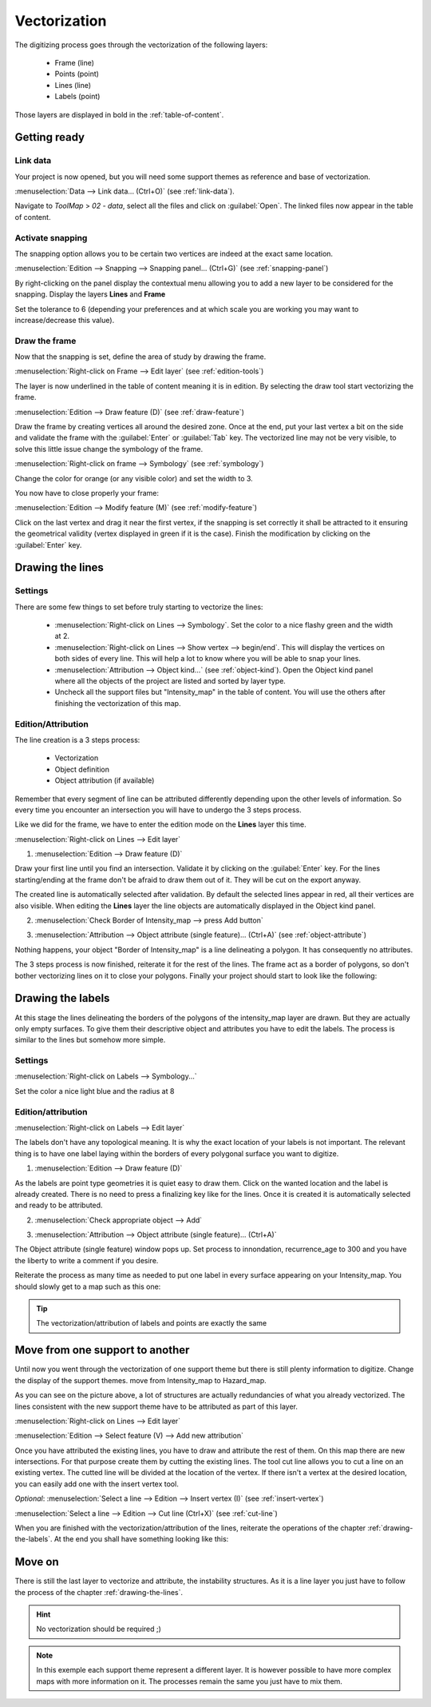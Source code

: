 Vectorization
======================

The digitizing process goes through the vectorization of the following layers:

  * Frame (line)
  * Points (point)
  * Lines (line)
  * Labels (point)

Those layers are displayed in bold in the :ref:`table-of-content`.

Getting ready
--------------------------------

Link data
^^^^^^^^^^^^^^^^^^^^^^^^^^^^^


Your project is now opened, but you will need some support themes as reference and base of vectorization.

:menuselection:`Data --> Link data... (Ctrl+O)` (see :ref:`link-data`).

Navigate to *ToolMap* > *02 - data*, select all the files and click on :guilabel:`Open`. The linked files now appear in the table of content.

Activate snapping
^^^^^^^^^^^^^^^^^^^^^^^^^^^^^

The snapping option allows you to be certain two vertices are indeed at the exact same location.

:menuselection:`Edition --> Snapping --> Snapping panel... (Ctrl+G)` (see :ref:`snapping-panel`)

By right-clicking on the panel display the contextual menu allowing you to add a new layer to be considered for the snapping. Display the layers **Lines** and **Frame**

Set the tolerance to 6 (depending your preferences and at which scale you are working you may want to increase/decrease this value).

.. image:: img/tuto-vectorization-snapping.png

Draw the frame
^^^^^^^^^^^^^^^^^^^^^^^^^^^^^

Now that the snapping is set, define the area of study by drawing the frame.

:menuselection:`Right-click on Frame --> Edit layer` (see :ref:`edition-tools`)

The layer is now underlined in the table of content meaning it is in edition. By selecting the draw tool start vectorizing the frame.

:menuselection:`Edition --> Draw feature (D)` (see :ref:`draw-feature`)

Draw the frame by creating vertices all around the desired zone. Once at the end, put your last vertex a bit on the side and validate the frame with the :guilabel:`Enter` or :guilabel:`Tab` key. The vectorized line may not be very visible, to solve this little issue change the symbology of the frame.

:menuselection:`Right-click on frame --> Symbology` (see :ref:`symbology`)

Change the color for orange (or any visible color) and set the width to 3.

.. image:: img/tuto-vectorization-frame1.png

You now have to close properly your frame:

:menuselection:`Edition --> Modify feature (M)` (see :ref:`modify-feature`)

Click on the last vertex and drag it near the first vertex, if the snapping is set correctly it shall be attracted to it ensuring the geometrical validity (vertex displayed in green if it is the case). Finish the modification by clicking on the :guilabel:`Enter` key.

.. image:: img/tuto-vectorization-frame2.png

.. _drawing-the-lines:

Drawing the lines
--------------------------------

Settings
^^^^^^^^^^^^^^^^^^^^^^^^^^^^^


There are some few things to set before truly starting to vectorize the lines:

  * :menuselection:`Right-click on Lines --> Symbology`.  Set the color to a nice flashy green and the width at 2.

  * :menuselection:`Right-click on Lines --> Show vertex --> begin/end`. This will display the vertices on both sides of every line. This will help a lot to know where you will be able to snap your lines.

  * :menuselection:`Attribution --> Object kind...` (see :ref:`object-kind`). Open the Object kind panel where all the objects of the project are listed and sorted by layer type.

  * Uncheck all the support files but "Intensity_map" in the table of content. You will use the others after finishing the vectorization of this map.

Edition/Attribution
^^^^^^^^^^^^^^^^^^^^^^^^^^^^^

The line creation is a 3 steps process:

  - Vectorization
  - Object definition
  - Object attribution (if available)

Remember that every segment of line can be attributed differently depending upon the other levels of information. So every time you encounter an intersection you will have to undergo the 3 steps process.

Like we did for the frame, we have to enter the edition mode on the **Lines** layer this time.

:menuselection:`Right-click on Lines --> Edit layer`


1. :menuselection:`Edition --> Draw feature (D)`

Draw your first line until you find an intersection. Validate it by clicking on the :guilabel:`Enter` key. For the lines starting/ending at the frame don't be afraid to draw them out of it. They will be cut on the export anyway.

.. image:: img/tuto-vectorization-line1.png

The created line is automatically selected after validation. By default the selected lines appear in red, all their vertices are also visible. When editing the **Lines** layer the line objects are automatically displayed in the Object kind panel.

2. :menuselection:`Check Border of Intensity_map --> press Add button`

.. image:: img/tuto-vectorization-line2.png

3. :menuselection:`Attribution --> Object attribute (single feature)... (Ctrl+A)` (see :ref:`object-attribute`)

Nothing happens, your object "Border of Intensity_map" is a line delineating a polygon. It has consequently no attributes.

The 3 steps process is now finished, reiterate it for the rest of the lines. The frame act as a border of polygons, so don't bother vectorizing lines on it to close your polygons. Finally your project should start to look like the following:

.. image:: img/tuto-vectorization-line4.png


.. _drawing-the-labels:

Drawing the labels
--------------------------------

At this stage the lines delineating the borders of the polygons of the intensity_map layer are drawn. But they are actually only empty surfaces. To give them their descriptive object and attributes you have to edit the labels. The process is similar to the lines but somehow more simple.

Settings
^^^^^^^^^^^^^^^^^^^^^^^^^^^^^

:menuselection:`Right-click on Labels --> Symbology...`

Set the color a nice light blue and the radius at 8

Edition/attribution
^^^^^^^^^^^^^^^^^^^^^^^^^^^^^

:menuselection:`Right-click on Labels --> Edit layer`

The labels don't have any topological meaning. It is why the exact location of your labels is not important. The relevant thing is to have one label laying within the borders of every polygonal surface you want to digitize.

1. :menuselection:`Edition --> Draw feature (D)`

As the labels are point type geometries it is quiet easy to draw them. Click on the wanted location and the label is already created. There is no need to press a finalizing key like for the lines. Once it is created it is automatically selected and ready to be attributed.

2. :menuselection:`Check appropriate object --> Add`

.. image:: img/tuto-vectorization-label1.png

3. :menuselection:`Attribution --> Object attribute (single feature)... (Ctrl+A)`

The Object attribute (single feature) window pops up. Set process to innondation, recurrence_age to 300 and you have the liberty to write a comment if you desire.

.. image:: img/tuto-vectorization-label2.png

Reiterate the process as many time as needed to put one label in every surface appearing on your Intensity_map. You should slowly get to a map such as this one:

.. image:: img/tuto-vectorization-label5.png

.. tip:: The vectorization/attribution of labels and points are exactly the same

Move from one support to another
--------------------------------

Until now you went through the vectorization of one support theme but there is still plenty information to digitize. Change the display of the support themes. move from Intensity_map to Hazard_map.

.. image:: img/tuto-vectorization-moveto1.png

As you can see on the picture above, a lot of structures are actually redundancies of what you already vectorized. The lines consistent with the new support theme have to be attributed as part of this layer.

:menuselection:`Right-click on Lines --> Edit layer`

:menuselection:`Edition --> Select feature (V) --> Add new attribution`

.. image:: img/tuto-vectorization-moveto2.png

Once you have attributed the existing lines, you have to draw and attribute the rest of them. On this map there are new intersections. For that purpose create them by cutting the existing lines. The tool cut line allows you to cut a line on an existing vertex. The cutted line will be divided at the location of the vertex.
If there isn't a vertex at the desired location, you can easily add one with the insert vertex tool.

*Optional*: :menuselection:`Select a line --> Edition --> Insert vertex (I)` (see :ref:`insert-vertex`)

:menuselection:`Select a line --> Edition --> Cut line (Ctrl+X)` (see :ref:`cut-line`)

.. image:: img/tuto-vectorization-moveto3.png

When you are finished with the vectorization/attribution of the lines, reiterate the operations of the chapter :ref:`drawing-the-labels`. At the end you shall have something looking like this:

.. image:: img/tuto-vectorization-moveto4.png

Move on
--------------------------------

There is still the last layer to vectorize and attribute, the instability structures. As it is a line layer you just have to follow the process of the chapter :ref:`drawing-the-lines`.

.. hint:: No vectorization should be required ;)


.. note:: In this exemple each support theme represent a different layer. It is however possible to have more complex maps with more information on it. The processes remain the same you just have to mix them.
